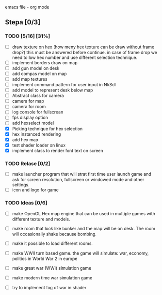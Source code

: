 emacs file - org mode


** Stepa [0/3] 
*** TODO [5/16] [31%]
- [ ] draw texture on hex 
  (how meny hex texture can be draw without frame drop?)
  this must be answered before continue.
  in case of frame drop we need to low hex number and use different selection technique. 
- [ ] implement borders draw on map
- [ ] add gun model on desk
- [ ] add compas model on map
- [ ] add map textures
- [ ] implement command pattern for user input in NkSdl
- [ ] add model to represent desk below map
- [ ] Abstract class for camera
- [ ] camera for map
- [ ] camera for room
- [ ] log console for fullscrean
- [ ] fps display option
- [ ] add hexselect model
- [X] Picking technique for hex selection 
- [X] hex instanced rendering 
- [X] add hex map 
- [X] test shader loader on linux
- [X] implement class to render font text on screen

*** TODO Relase [0/2]
- [ ] make launcher program that will strat first time
  user launch game and ask for screen resolution, 
  fullscreen or windowed mode and other settings.
- [ ] icon and logo for game

*** TODO Ideas [0/6]
- [ ] make OpenGL Hex map engine that can be used in
  multiple games with different texture and models.

- [ ] make room that look like bunker and the map will be on desk.
  The room will occasionally shake because bombing.

- [ ] make it possible to load different rooms.

- [ ] make WWII turn based game.
  the game will simulate: war, economy, politics
  in World War 2 in europe 
  
- [ ] make great war (WWI) simulation game

- [ ] make modern time war simulation game

- [ ] try to implement fog of war in shader



 
